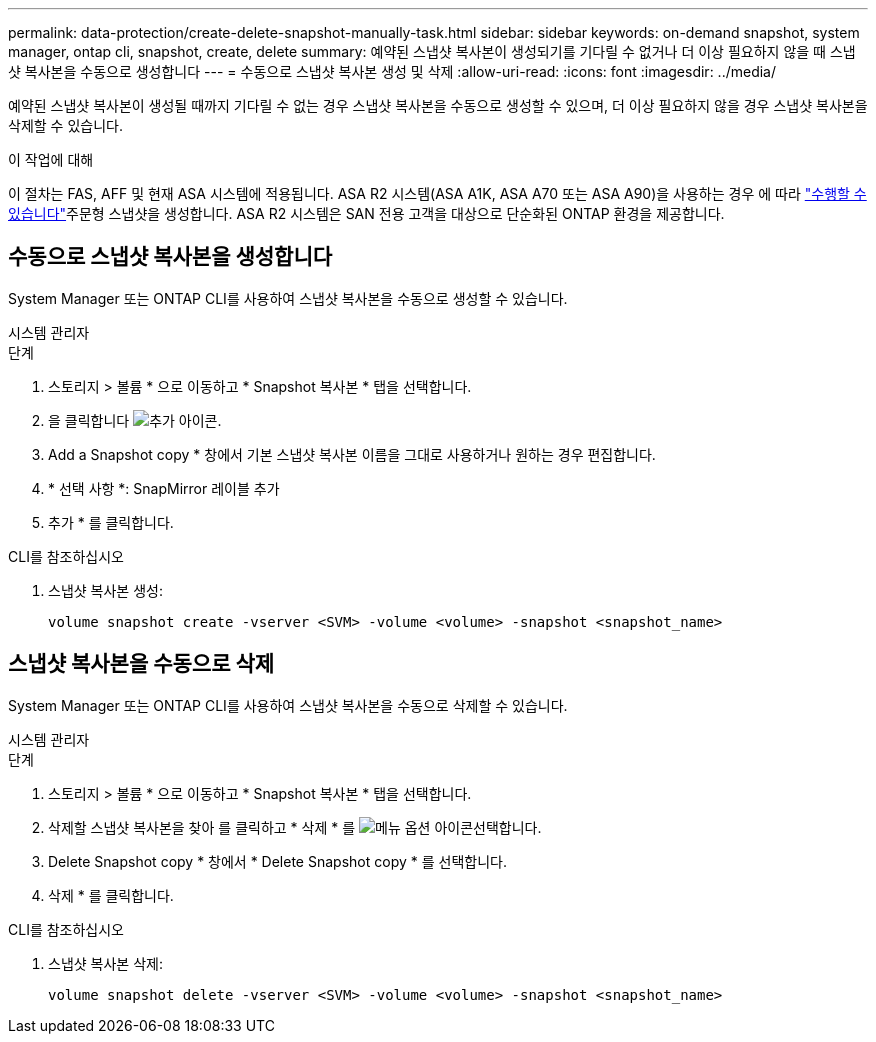 ---
permalink: data-protection/create-delete-snapshot-manually-task.html 
sidebar: sidebar 
keywords: on-demand snapshot, system manager, ontap cli, snapshot, create, delete 
summary: 예약된 스냅샷 복사본이 생성되기를 기다릴 수 없거나 더 이상 필요하지 않을 때 스냅샷 복사본을 수동으로 생성합니다 
---
= 수동으로 스냅샷 복사본 생성 및 삭제
:allow-uri-read: 
:icons: font
:imagesdir: ../media/


[role="lead"]
예약된 스냅샷 복사본이 생성될 때까지 기다릴 수 없는 경우 스냅샷 복사본을 수동으로 생성할 수 있으며, 더 이상 필요하지 않을 경우 스냅샷 복사본을 삭제할 수 있습니다.

.이 작업에 대해
이 절차는 FAS, AFF 및 현재 ASA 시스템에 적용됩니다. ASA R2 시스템(ASA A1K, ASA A70 또는 ASA A90)을 사용하는 경우 에 따라 link:https://docs.netapp.com/us-en/asa-r2/data-protection/create-snapshots.html#step-2-create-a-snapshot["수행할 수 있습니다"^]주문형 스냅샷을 생성합니다. ASA R2 시스템은 SAN 전용 고객을 대상으로 단순화된 ONTAP 환경을 제공합니다.



== 수동으로 스냅샷 복사본을 생성합니다

System Manager 또는 ONTAP CLI를 사용하여 스냅샷 복사본을 수동으로 생성할 수 있습니다.

[role="tabbed-block"]
====
.시스템 관리자
--
.단계
. 스토리지 > 볼륨 * 으로 이동하고 * Snapshot 복사본 * 탭을 선택합니다.
. 을 클릭합니다 image:icon_add.gif["추가 아이콘"].
. Add a Snapshot copy * 창에서 기본 스냅샷 복사본 이름을 그대로 사용하거나 원하는 경우 편집합니다.
. * 선택 사항 *: SnapMirror 레이블 추가
. 추가 * 를 클릭합니다.


--
.CLI를 참조하십시오
--
. 스냅샷 복사본 생성:
+
[source, cli]
----
volume snapshot create -vserver <SVM> -volume <volume> -snapshot <snapshot_name>
----


--
====


== 스냅샷 복사본을 수동으로 삭제

System Manager 또는 ONTAP CLI를 사용하여 스냅샷 복사본을 수동으로 삭제할 수 있습니다.

[role="tabbed-block"]
====
.시스템 관리자
--
.단계
. 스토리지 > 볼륨 * 으로 이동하고 * Snapshot 복사본 * 탭을 선택합니다.
. 삭제할 스냅샷 복사본을 찾아 를 클릭하고 * 삭제 * 를 image:icon_kabob.gif["메뉴 옵션 아이콘"]선택합니다.
. Delete Snapshot copy * 창에서 * Delete Snapshot copy * 를 선택합니다.
. 삭제 * 를 클릭합니다.


--
.CLI를 참조하십시오
--
. 스냅샷 복사본 삭제:
+
[source, cli]
----
volume snapshot delete -vserver <SVM> -volume <volume> -snapshot <snapshot_name>
----


--
====